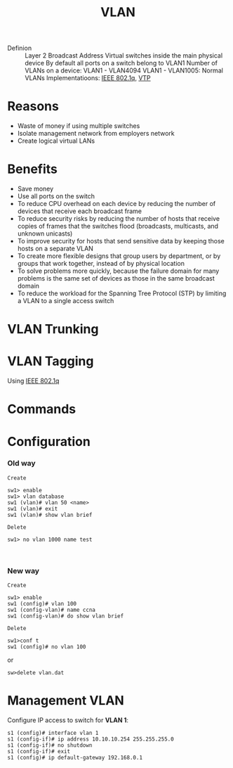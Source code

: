 :PROPERTIES:
:ID:       a1cd1632-5d2e-42d9-8603-4c493abb2d32
:END:
#+created: 20150914145342405
#+creator: boru
#+modified: 20210518184433875
#+modifier: boru
#+revision: 0
#+tags: [[Layer 2]]
#+title: VLAN
#+tmap.id: 1eeefc77-db58-4eda-ae58-e752b10b558e
#+type: text/vnd.tiddlywiki

- Definion :: Layer 2 Broadcast Address
  Virtual switches inside the main physical device
  By default all ports on a switch belong to VLAN1
  Number of VLANs on a device: VLAN1 - VLAN4094
  VLAN1 - VLAN1005: Normal VLANs
  Implementatioons: [[#IEEE%20802.1q][IEEE 802.1q]], [[#VTP][VTP]]

* Reasons
:PROPERTIES:
:CUSTOM_ID: reasons
:END:
- Waste of money if using multiple switches
- Isolate management network from employers network
- Create logical virtual LANs

* Benefits
:PROPERTIES:
:CUSTOM_ID: benefits
:END:
- Save money
- Use all ports on the switch
- To reduce CPU overhead on each device by reducing the number of devices that receive each broadcast frame
- To reduce security risks by reducing the number of hosts that receive copies of frames that the switches flood (broadcasts, multicasts, and unknown unicasts)
- To improve security for hosts that send sensitive data by keeping those hosts on a separate VLAN
- To create more flexible designs that group users by department, or by groups that work together, instead of by physical location
- To solve problems more quickly, because the failure domain for many problems is the same set of devices as those in the same broadcast domain
- To reduce the workload for the Spanning Tree Protocol (STP) by limiting a VLAN to a single access switch

* VLAN Trunking
:PROPERTIES:
:CUSTOM_ID: vlan-trunking
:END:
* VLAN Tagging
:PROPERTIES:
:CUSTOM_ID: vlan-tagging
:END:
Using [[#IEEE%20802.1q][IEEE 802.1q]]

* Commands
:PROPERTIES:
:CUSTOM_ID: commands
:END:
* Configuration
:PROPERTIES:
:CUSTOM_ID: configuration
:END:
*** Old way
:PROPERTIES:
:CUSTOM_ID: old-way
:END:
=Create=

#+begin_example
sw1> enable
sw1> vlan database
sw1 (vlan)# vlan 50 <name>
sw1 (vlan)# exit
sw1 (vlan)# show vlan brief
#+end_example

=Delete=

#+begin_example
sw1> no vlan 1000 name test
#+end_example

\\

*** New way
:PROPERTIES:
:CUSTOM_ID: new-way
:END:
=Create=

#+begin_example
sw1> enable
sw1 (config)# vlan 100
sw1 (config-vlan)# name ccna
sw1 (config-vlan)# do show vlan brief
#+end_example

=Delete=

#+begin_example
sw1>conf t
sw1 (config)# no vlan 100
#+end_example

or

#+begin_example
sw>delete vlan.dat
#+end_example

* Management VLAN
:PROPERTIES:
:CUSTOM_ID: management-vlan
:END:
Configure IP access to switch for *VLAN 1*:

#+begin_example
s1 (config)# interface vlan 1
s1 (config-if)# ip address 10.10.10.254 255.255.255.0
s1 (config-if)# no shutdown
s1 (config-if)# exit
s1 (config)# ip default-gateway 192.168.0.1
#+end_example
